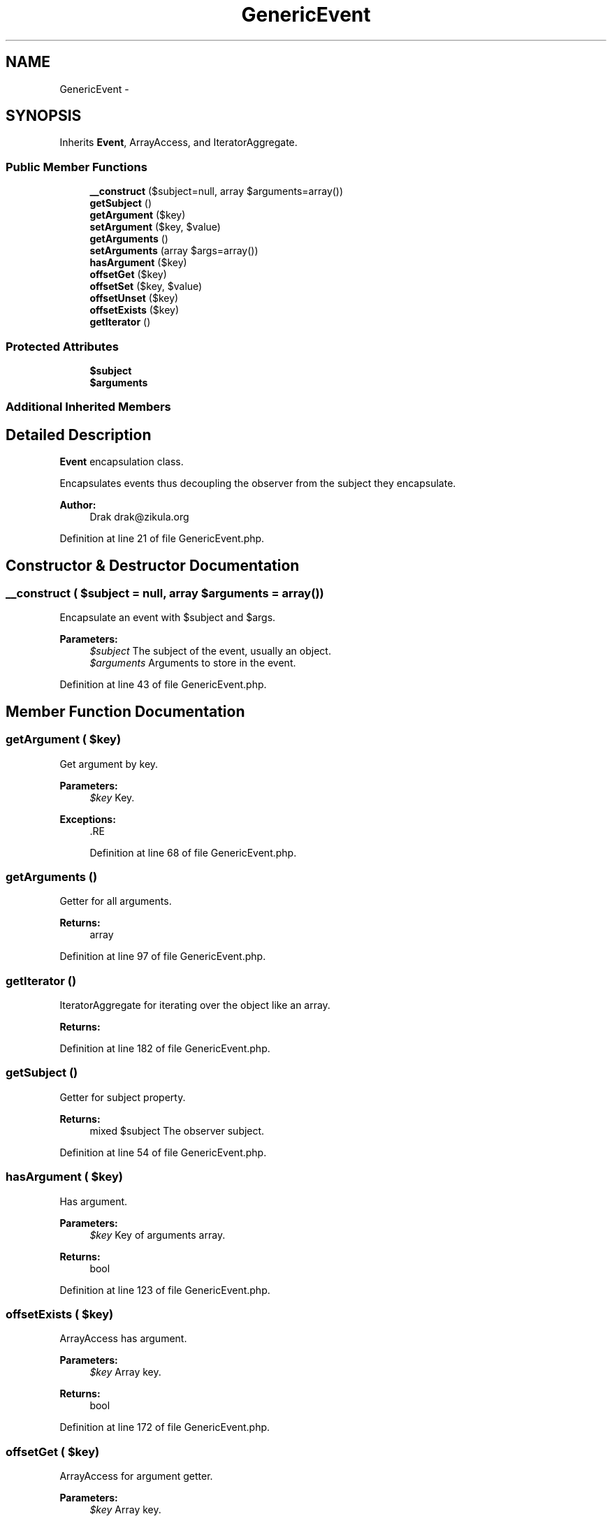 .TH "GenericEvent" 3 "Tue Apr 14 2015" "Version 1.0" "VirtualSCADA" \" -*- nroff -*-
.ad l
.nh
.SH NAME
GenericEvent \- 
.SH SYNOPSIS
.br
.PP
.PP
Inherits \fBEvent\fP, ArrayAccess, and IteratorAggregate\&.
.SS "Public Member Functions"

.in +1c
.ti -1c
.RI "\fB__construct\fP ($subject=null, array $arguments=array())"
.br
.ti -1c
.RI "\fBgetSubject\fP ()"
.br
.ti -1c
.RI "\fBgetArgument\fP ($key)"
.br
.ti -1c
.RI "\fBsetArgument\fP ($key, $value)"
.br
.ti -1c
.RI "\fBgetArguments\fP ()"
.br
.ti -1c
.RI "\fBsetArguments\fP (array $args=array())"
.br
.ti -1c
.RI "\fBhasArgument\fP ($key)"
.br
.ti -1c
.RI "\fBoffsetGet\fP ($key)"
.br
.ti -1c
.RI "\fBoffsetSet\fP ($key, $value)"
.br
.ti -1c
.RI "\fBoffsetUnset\fP ($key)"
.br
.ti -1c
.RI "\fBoffsetExists\fP ($key)"
.br
.ti -1c
.RI "\fBgetIterator\fP ()"
.br
.in -1c
.SS "Protected Attributes"

.in +1c
.ti -1c
.RI "\fB$subject\fP"
.br
.ti -1c
.RI "\fB$arguments\fP"
.br
.in -1c
.SS "Additional Inherited Members"
.SH "Detailed Description"
.PP 
\fBEvent\fP encapsulation class\&.
.PP
Encapsulates events thus decoupling the observer from the subject they encapsulate\&.
.PP
\fBAuthor:\fP
.RS 4
Drak drak@zikula.org 
.RE
.PP

.PP
Definition at line 21 of file GenericEvent\&.php\&.
.SH "Constructor & Destructor Documentation"
.PP 
.SS "__construct ( $subject = \fCnull\fP, array $arguments = \fCarray()\fP)"
Encapsulate an event with $subject and $args\&.
.PP
\fBParameters:\fP
.RS 4
\fI$subject\fP The subject of the event, usually an object\&. 
.br
\fI$arguments\fP Arguments to store in the event\&. 
.RE
.PP

.PP
Definition at line 43 of file GenericEvent\&.php\&.
.SH "Member Function Documentation"
.PP 
.SS "getArgument ( $key)"
Get argument by key\&.
.PP
\fBParameters:\fP
.RS 4
\fI$key\fP Key\&.
.RE
.PP
\fBExceptions:\fP
.RS 4
\fI\fP .RE
.PP

.PP
Definition at line 68 of file GenericEvent\&.php\&.
.SS "getArguments ()"
Getter for all arguments\&.
.PP
\fBReturns:\fP
.RS 4
array 
.RE
.PP

.PP
Definition at line 97 of file GenericEvent\&.php\&.
.SS "getIterator ()"
IteratorAggregate for iterating over the object like an array\&.
.PP
\fBReturns:\fP
.RS 4
.RE
.PP

.PP
Definition at line 182 of file GenericEvent\&.php\&.
.SS "getSubject ()"
Getter for subject property\&.
.PP
\fBReturns:\fP
.RS 4
mixed $subject The observer subject\&. 
.RE
.PP

.PP
Definition at line 54 of file GenericEvent\&.php\&.
.SS "hasArgument ( $key)"
Has argument\&.
.PP
\fBParameters:\fP
.RS 4
\fI$key\fP Key of arguments array\&.
.RE
.PP
\fBReturns:\fP
.RS 4
bool 
.RE
.PP

.PP
Definition at line 123 of file GenericEvent\&.php\&.
.SS "offsetExists ( $key)"
ArrayAccess has argument\&.
.PP
\fBParameters:\fP
.RS 4
\fI$key\fP Array key\&.
.RE
.PP
\fBReturns:\fP
.RS 4
bool 
.RE
.PP

.PP
Definition at line 172 of file GenericEvent\&.php\&.
.SS "offsetGet ( $key)"
ArrayAccess for argument getter\&.
.PP
\fBParameters:\fP
.RS 4
\fI$key\fP Array key\&.
.RE
.PP
\fBExceptions:\fP
.RS 4
\fI\fP .RE
.PP

.PP
Definition at line 137 of file GenericEvent\&.php\&.
.SS "offsetSet ( $key,  $value)"
ArrayAccess for argument setter\&.
.PP
\fBParameters:\fP
.RS 4
\fI$key\fP Array key to set\&. 
.br
\fI$value\fP Value\&. 
.RE
.PP

.PP
Definition at line 148 of file GenericEvent\&.php\&.
.SS "offsetUnset ( $key)"
ArrayAccess for unset argument\&.
.PP
\fBParameters:\fP
.RS 4
\fI$key\fP Array key\&. 
.RE
.PP

.PP
Definition at line 158 of file GenericEvent\&.php\&.
.SS "setArgument ( $key,  $value)"
Add argument to event\&.
.PP
\fBParameters:\fP
.RS 4
\fI$key\fP Argument name\&. 
.br
\fI$value\fP Value\&.
.RE
.PP
\fBReturns:\fP
.RS 4
\fBGenericEvent\fP 
.RE
.PP

.PP
Definition at line 85 of file GenericEvent\&.php\&.
.SS "setArguments (array $args = \fCarray()\fP)"
Set args property\&.
.PP
\fBParameters:\fP
.RS 4
\fI$args\fP Arguments\&.
.RE
.PP
\fBReturns:\fP
.RS 4
\fBGenericEvent\fP 
.RE
.PP

.PP
Definition at line 109 of file GenericEvent\&.php\&.
.SH "Field Documentation"
.PP 
.SS "$arguments\fC [protected]\fP"

.PP
Definition at line 35 of file GenericEvent\&.php\&.
.SS "$subject\fC [protected]\fP"

.PP
Definition at line 28 of file GenericEvent\&.php\&.

.SH "Author"
.PP 
Generated automatically by Doxygen for VirtualSCADA from the source code\&.
